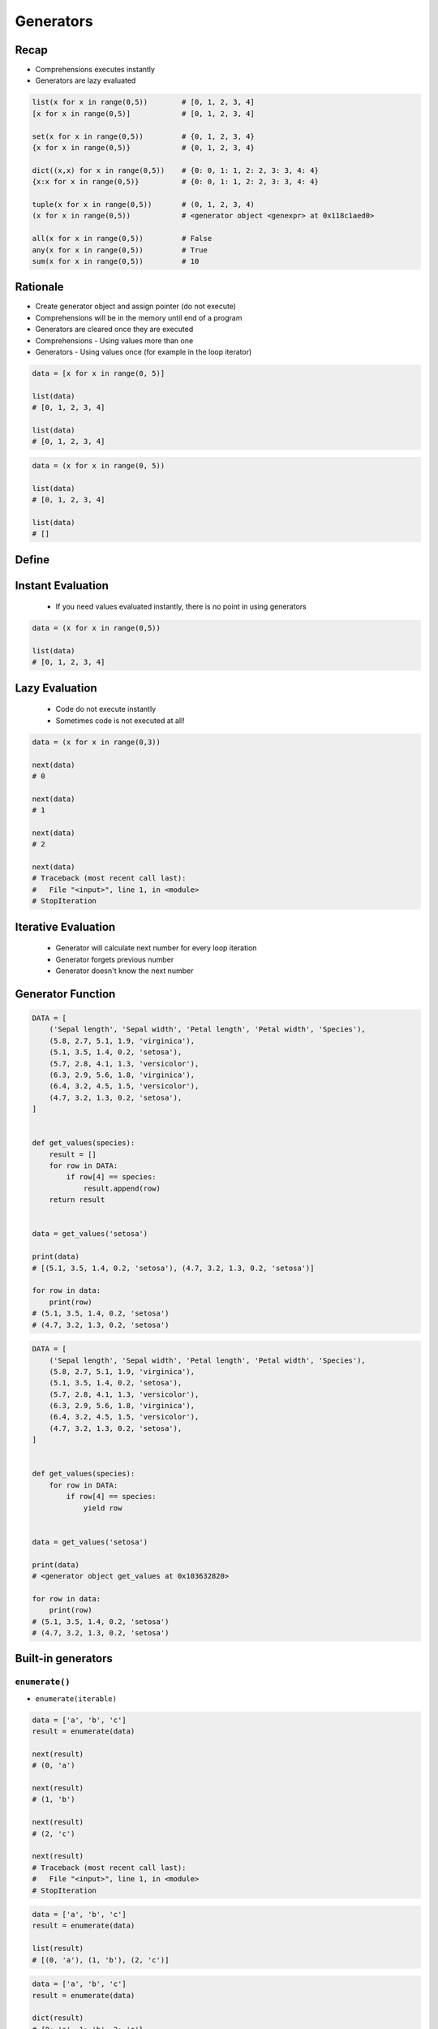 .. _Generators:

**********
Generators
**********


Recap
=====
* Comprehensions executes instantly
* Generators are lazy evaluated

.. code-block:: python

    list(x for x in range(0,5))        # [0, 1, 2, 3, 4]
    [x for x in range(0,5)]            # [0, 1, 2, 3, 4]

    set(x for x in range(0,5))         # {0, 1, 2, 3, 4}
    {x for x in range(0,5)}            # {0, 1, 2, 3, 4}

    dict((x,x) for x in range(0,5))    # {0: 0, 1: 1, 2: 2, 3: 3, 4: 4}
    {x:x for x in range(0,5)}          # {0: 0, 1: 1, 2: 2, 3: 3, 4: 4}

    tuple(x for x in range(0,5))       # (0, 1, 2, 3, 4)
    (x for x in range(0,5))            # <generator object <genexpr> at 0x118c1aed0>

    all(x for x in range(0,5))         # False
    any(x for x in range(0,5))         # True
    sum(x for x in range(0,5))         # 10


Rationale
=========
* Create generator object and assign pointer (do not execute)
* Comprehensions will be in the memory until end of a program
* Generators are cleared once they are executed
* Comprehensions - Using values more than one
* Generators - Using values once (for example in the loop iterator)

.. code-block:: python

    data = [x for x in range(0, 5)]

    list(data)
    # [0, 1, 2, 3, 4]

    list(data)
    # [0, 1, 2, 3, 4]

.. code-block:: python

    data = (x for x in range(0, 5))

    list(data)
    # [0, 1, 2, 3, 4]

    list(data)
    # []


Define
======
.. code-block:: python
    :caption: This will only create generator expression object, but not evaluate it!

    data = (x for x in range(0,5))

    print(data)
    # <generator object <genexpr> at 0x11cb45950>


Instant Evaluation
==================
.. highlights::
    * If you need values evaluated instantly, there is no point in using generators

.. code-block:: python

    data = (x for x in range(0,5))

    list(data)
    # [0, 1, 2, 3, 4]


Lazy Evaluation
===============
.. highlights::
    * Code do not execute instantly
    * Sometimes code is not executed at all!

.. code-block:: python

    data = (x for x in range(0,3))

    next(data)
    # 0

    next(data)
    # 1

    next(data)
    # 2

    next(data)
    # Traceback (most recent call last):
    #   File "<input>", line 1, in <module>
    # StopIteration

.. code-block:: python
    :caption: None of those lines will generate any numbers (util executed)!

    a = (x for x in range(0,5))
    b = (x for x in range(0,5))
    c = (x for x in range(0,5))


Iterative Evaluation
====================
.. highlights::
    * Generator will calculate next number for every loop iteration
    * Generator forgets previous number
    * Generator doesn't know the next number

.. code-block:: python
    :caption: Comprehension will generate a sequence instantly, and iterate over it. It will be in the memory until end of a program

    numbers = [x for x in range(0, 10)]

    for x in numbers:
       print(x)
       if x == 3:
           break
    # 0
    # 1
    # 2
    # 3

    for x in numbers:
       print(x)
       if x == 6:
           break
    # 0
    # 1
    # 2
    # 3
    # 4
    # 5
    # 6

    list(numbers)
    # [0, 1, 2, 3, 4, 5, 6, 7, 8, 9]

    list(numbers)
    # [0, 1, 2, 3, 4, 5, 6, 7, 8, 9]

.. code-block:: python
    :caption: Generator with generate numbers as it goes in the process

    numbers = (x for x in range(0, 10))

    for x in numbers:
       print(x)
       if x == 3:
           break
    # 0
    # 1
    # 2
    # 3

    for x in numbers:
       print(x)
       if x == 6:
           break
    # 4
    # 5
    # 6

    list(numbers)
    # [7, 8, 9]

    list(numbers)
    # []


Generator Function
==================
.. code-block:: python

    DATA = [
        ('Sepal length', 'Sepal width', 'Petal length', 'Petal width', 'Species'),
        (5.8, 2.7, 5.1, 1.9, 'virginica'),
        (5.1, 3.5, 1.4, 0.2, 'setosa'),
        (5.7, 2.8, 4.1, 1.3, 'versicolor'),
        (6.3, 2.9, 5.6, 1.8, 'virginica'),
        (6.4, 3.2, 4.5, 1.5, 'versicolor'),
        (4.7, 3.2, 1.3, 0.2, 'setosa'),
    ]


    def get_values(species):
        result = []
        for row in DATA:
            if row[4] == species:
                result.append(row)
        return result


    data = get_values('setosa')

    print(data)
    # [(5.1, 3.5, 1.4, 0.2, 'setosa'), (4.7, 3.2, 1.3, 0.2, 'setosa')]

    for row in data:
        print(row)
    # (5.1, 3.5, 1.4, 0.2, 'setosa')
    # (4.7, 3.2, 1.3, 0.2, 'setosa')

.. code-block:: python

    DATA = [
        ('Sepal length', 'Sepal width', 'Petal length', 'Petal width', 'Species'),
        (5.8, 2.7, 5.1, 1.9, 'virginica'),
        (5.1, 3.5, 1.4, 0.2, 'setosa'),
        (5.7, 2.8, 4.1, 1.3, 'versicolor'),
        (6.3, 2.9, 5.6, 1.8, 'virginica'),
        (6.4, 3.2, 4.5, 1.5, 'versicolor'),
        (4.7, 3.2, 1.3, 0.2, 'setosa'),
    ]


    def get_values(species):
        for row in DATA:
            if row[4] == species:
                yield row


    data = get_values('setosa')

    print(data)
    # <generator object get_values at 0x103632820>

    for row in data:
        print(row)
    # (5.1, 3.5, 1.4, 0.2, 'setosa')
    # (4.7, 3.2, 1.3, 0.2, 'setosa')


Built-in generators
===================

``enumerate()``
---------------
* ``enumerate(iterable)``

.. code-block:: python

    data = ['a', 'b', 'c']
    result = enumerate(data)

    next(result)
    # (0, 'a')

    next(result)
    # (1, 'b')

    next(result)
    # (2, 'c')

    next(result)
    # Traceback (most recent call last):
    #   File "<input>", line 1, in <module>
    # StopIteration

.. code-block:: python

    data = ['a', 'b', 'c']
    result = enumerate(data)

    list(result)
    # [(0, 'a'), (1, 'b'), (2, 'c')]

.. code-block:: python

    data = ['a', 'b', 'c']
    result = enumerate(data)

    dict(result)
    # {0: 'a', 1: 'b', 2: 'c'}

.. code-block:: python

    crew = ['Mark Watney', 'Melissa Lewis', 'Alex Vogel']

    for i, astro in enumerate(crew):
        print(i, astro, sep=' -> ')

    # 0 -> Mark Watney
    # 1 -> Melissa Lewis
    # 2 -> Alex Vogel

``zip()``
---------
* ``zip(*iterable)``

.. code-block:: python

    header = ['a', 'b', 'c']
    data = [1, 2, 3]
    result = zip(header, data)

    next(result)
    # ('a', 1)

    next(result)
    # ('b', 2)

    next(result)
    # ('c', 3)

    next(result)
    # Traceback (most recent call last):
    #   File "<input>", line 1, in <module>
    # StopIteration

.. code-block:: python

    header = ['a', 'b', 'c']
    data = [1, 2, 3]
    row = [True, False, None]
    result = zip(header, data, row)

    next(result)
    # ('a', 1, True)

    next(result)
    # ('b', 2, False)

    next(result)
    # ('c', 3, None)

    next(result)
    # Traceback (most recent call last):
    #   File "<input>", line 1, in <module>
    # StopIteration

.. code-block:: python

    header = ['a', 'b', 'c']
    data = [1, 2, 3]
    result = zip(header, data)

    list(result)
    # [('a', 1), ('b', 2), ('c', 3)]

.. code-block:: python

    header = ['a', 'b', 'c']
    data = [1, 2, 3]
    result = zip(header, data)

    dict(result)
    # {'a': 1, 'b': 2, 'c': 3}

.. code-block:: python

    roles = ['botanist', 'commander', 'chemist']
    crew = ['Mark Watney', 'Melissa Lewis', 'Alex Vogel']

    for role, astro in zip(roles, crew):
        print(role, astro, sep=' -> ')

    # botanist -> Mark Watney
    # commander -> Melissa Lewis
    # chemist -> Alex Vogel

``map()``
---------
* ``map(callable, *iterable)``

.. code-block:: python

    data = [1, 2, 3]
    result = map(float, data)

    next(result)
    # 1.0

    next(result)
    # 2.0

    next(result)
    # 3.0

    next(result)
    # Traceback (most recent call last):
    #   File "<input>", line 1, in <module>
    # StopIteration

.. code-block:: python

    data = [1, 2, 3]
    result = map(float, data)

    list(result)
    # [1.0, 2.0, 3.0]

``filter()``
------------
* ``filter(callable, *iterable)``

.. code-block:: python

    def even(x):
        return x % 2 == 0


    numbers = [1, 2, 3, 4, 5, 6]
    result = filter(even, numbers)

    next(result)
    # 2

    next(result)
    # 4

    next(result)
    # 6

    next(result)
    # Traceback (most recent call last):
    #   File "<input>", line 1, in <module>
    # StopIteration

.. code-block:: python

    def even(x):
        return x % 2 == 0


    numbers = [1, 2, 3, 4, 5, 6]
    result = filter(even, numbers)

    list(result)
    # [2, 4, 6]

.. code-block:: python

    numbers = [1, 2, 3, 4, 5, 6]
    result = filter(lambda x: x % 2 == 0, numbers)

    list(result)
    # [2, 4, 6]

.. code-block:: python
    :caption: ``filter()`` example

    PEOPLE = [
        {'age': 21, 'name': 'Jan Twardowski'},
        {'age': 25, 'name': 'Mark Watney'},
        {'age': 18, 'name': 'Melissa Lewis'},
    ]


    def adult(person):
        return person['age'] >= 21:


    result = filter(adult, PEOPLE)

    list(result)
    # [{'age': 21, 'name': 'Jan Twardowski'},
    #  {'age': 25, 'name': 'Mark Watney'}]



Loops Under the Hood
====================
.. code-block:: python

    data = (x for x in range(0,3))

    for a in data:
        print(a)

    # is analogous to:
    try:
        i = iter(data)

        a = next(i)
        print(a)

        a = next(i)
        print(a)

        a = next(i)
        print(a)

        a = next(i)
        print(a)

        a = next(i)
        print(a)
    except StopIteration:
        pass


Inspection
==========
.. code-block:: python

    from inspect import isgenerator

    a = [x for x in range(0,5)]
    b = (x for x in range(0,5))

    isgenerator(a)
    # False

    isgenerator(b)
    # True

.. code-block:: python

    from inspect import isgenerator

    data = range(0, 10)

    isgenerator(data)
    # False


Introspection
=============
.. code-block:: python

    data = (x for x in range(0,10))

    next(data)
    # 0

    data.gi_code
    # <code object <genexpr> at 0x11fc4dc90, file "<input>", line 1>

    data.gi_running
    # False

    data.gi_yieldfrom

    data.gi_frame
    # <frame at 0x7f93a1723200, file '<input>', line 1, code <genexpr>>

    data.gi_frame.f_locals
    # {'.0': <range_iterator object at 0x11fc4c840>, 'x': 0}

    data.gi_frame.f_code
    # <code object <genexpr> at 0x11fc4dc90, file "<input>", line 1>

    data.gi_frame.f_lineno
    # 1

    data.gi_frame.f_lasti
    # 8


Memory Footprint
================
* ``sys.getsizeof(object)`` returns the size of an object in bytes
* ``sys.getsizeof(object)`` calls the object's ``__sizeof__`` method
* ``sys.getsizeof(object)`` adds an additional garbage collector overhead if the object is managed by the garbage collector

.. code-block:: python

    from sys import getsizeof


    a = (x for x in range(0,10))
    b = (x for x in range(0,10))
    c = (x for x in range(0,100))
    d = (x for x in range(0,1000))

    getsizeof(a)
    # 112

    getsizeof(b)
    # 112

    getsizeof(c)
    # 112

    getsizeof(d)
    # 112

.. code-block:: python

    from sys import getsizeof


    a = [x for x in range(0,10)]
    b = [x for x in range(0,10)]
    c = [x for x in range(0,100)]
    d = [x for x in range(0,1000)]

    getsizeof(a)
    # 184

    getsizeof(b)
    # 184

    getsizeof(c)
    # 920

    getsizeof(d)
    # 8856


Assignments
===========

Function Generator Chain
------------------------
* Assignment name: Function Generator Chain
* Last update: 2020-10-01
* Complexity level: easy
* Lines of code to write: 10 lines
* Estimated time of completion: 13 min
* Solution: :download:`solution/function_generators_chain.py`

:English:
    #. Use generator expression to create ``numbers``
    #. In generator use ``range()`` to get numbers from 1 to 33 (inclusive) divisible by 3
    #. Use ``filter()`` to get odd numbers from ``numbers``
    #. Use ``map()`` to cube all numbers in ``numbers``
    #. Create ``result: float`` with arithmetic mean of ``numbers``
    #. Compare result with "Output" section (see below)

:Polish:
    #. Użyj wyrażenia generatorowego do stworzenia ``numbers``
    #. W generatorze użyj ``range()`` aby otrzymać liczby od 1 do 33 (włącznie) podzielne przez 3
    #. Użyj ``filter()`` aby otrzymać liczby nieparzyste z ``numbers``
    #. Użyj ``map()`` aby podnieść wszystkie liczby w ``numbers`` do sześcianu
    #. Stwórz ``result: float`` ze średnią arytmetyczną z ``numbers``
    #. Porównaj wyniki z sekcją "Output" (patrz poniżej)

:Output:
    .. code-block:: text

        >>> result
        11502.0

:Hints:
    * type cast to ``list()`` before calculating mean to expand generator
    * ``mean = sum(...) / len(...)``

Function Generator Iris
-----------------------
* Assignment name: Function Generator Iris
* Last update: 2020-10-01
* Complexity level: easy
* Lines of code to write: 8 lines
* Estimated time of completion: 13 min
* Solution: :download:`solution/function_generator_iris.py`

:English:
    #. Use code from "Input" section (see below)
    #. Write filter for ``DATA`` which returns ``features`` for given ``species``
    #. Implement solution using function
    #. Implement solution using generator and ``yield`` keyword
    #. Compare results of both using ``sys.getsizeof()``
    #. What will happen if input data will be bigger?
    #. Compare result with "Output" section (see below)

:Polish:
    #. Użyj kodu z sekcji "Input" (patrz poniżej)
    #. Napisz filtr dla ``DATA`` zwracający ``features`` dla danego gatunku ``species``
    #. Zaimplementuj rozwiązanie wykorzystując funkcję
    #. Zaimplementuj rozwiązanie wykorzystując generator i słowo kluczowe ``yield``
    #. Porównaj wyniki obu używając ``sys.getsizeof()``
    #. Co się stanie, gdy ilość danych będzie większa?
    #. Porównaj wyniki z sekcją "Output" (patrz poniżej)

:Input:
    .. code-block:: python

        from sys import getsizeof

        DATA = [
            (5.8, 2.7, 5.1, 1.9, 'virginica'),
            (5.1, 3.5, 1.4, 0.2, 'setosa'),
            (5.7, 2.8, 4.1, 1.3, 'versicolor'),
            (6.3, 2.9, 5.6, 1.8, 'virginica'),
            (6.4, 3.2, 4.5, 1.5, 'versicolor'),
            (4.7, 3.2, 1.3, 0.2, 'setosa'),
        ]


        def function(data: list, species: str):
            ...


        def generator(data: list, species: str):
            ...


        result = {
            'function x1': getsizeof(function(DATA, 'setosa')),
            'function x10': getsizeof(function(DATA*10, 'setosa')),
            'function x100': getsizeof(function(DATA*100, 'setosa')),
            'generator x1': getsizeof(generator(DATA, 'setosa')),
            'generator x10': getsizeof(generator(DATA*10, 'setosa')),
            'generator x100': getsizeof(generator(DATA*100, 'setosa')),
        }

:Output:
    .. code-block:: text

        >>> from inspect import isfunction, isgeneratorfunction
        >>> assert isfunction(function)
        >>> assert isgeneratorfunction(generator)

        >>> list(function(DATA, 'setosa'))
        [[5.1, 3.5, 1.4, 0.2], [4.7, 3.2, 1.3, 0.2]]
        >>> list(generator(DATA, 'setosa'))
        [[5.1, 3.5, 1.4, 0.2], [4.7, 3.2, 1.3, 0.2]]

        >>> result  # doctest: +NORMALIZE_WHITESPACE
        {'function x1': 88,
         'function x10': 248,
         'function x100': 1656,
         'generator x1': 112,
         'generator x10': 112,
         'generator x100': 112}

:The whys and wherefores:
    * Using generators
    * Unpacking lazy evaluated code
    * Comparing size of objects
    * Parsing CSV file
    * Filtering file content

Function Generator Passwd
-------------------------
* Assignment name: Function Generator Passwd
* Last update: 2020-10-01
* Complexity level: medium
* Lines of code to write: 10 lines
* Estimated time of completion: 13 min
* Solution: :download:`solution/function_generator_passwd.py`

:English:
    #. Use code from "Input" section (see below)
    #. Split ``DATA`` by lines and then by colon ``:``
    #. Extract system accounts (users with UID [third field] is less than 1000)
    #. Return list of system account logins
    #. Implement solution using function
    #. Implement solution using generator and ``yield`` keyword
    #. Compare results of both using ``sys.getsizeof()``
    #. Compare result with "Output" section (see below)

:Polish:
    #. Użyj kodu z sekcji "Input" (patrz poniżej)
    #. Podziel ``DATA`` po liniach a następnie po dwukropku ``:``
    #. Wyciągnij konta systemowe (użytkownicy z UID (trzecie pole) mniejszym niż 1000)
    #. Zwróć listę loginów użytkowników systemowych
    #. Zaimplementuj rozwiązanie wykorzystując funkcję
    #. Zaimplementuj rozwiązanie wykorzystując generator i słowo kluczowe ``yield``
    #. Porównaj wyniki obu używając ``sys.getsizeof()``
    #. Porównaj wyniki z sekcją "Output" (patrz poniżej)

:Input:
    .. code-block:: python

        from sys import getsizeof

        DATA = """root:x:0:0:root:/root:/bin/bash
        bin:x:1:1:bin:/bin:/sbin/nologin
        daemon:x:2:2:daemon:/sbin:/sbin/nologin
        adm:x:3:4:adm:/var/adm:/sbin/nologin
        shutdown:x:6:0:shutdown:/sbin:/sbin/shutdown
        halt:x:7:0:halt:/sbin:/sbin/halt
        nobody:x:99:99:Nobody:/:/sbin/nologin
        sshd:x:74:74:Privilege-separated SSH:/var/empty/sshd:/sbin/nologin
        watney:x:1000:1000:Mark Watney:/home/watney:/bin/bash
        jtwardowski:x:1001:1001:José Jiménez:/home/jtwardowski:/bin/bash
        ivanovic:x:1002:1002:Иван Иванович:/home/ivanovic:/bin/bash
        lewis:x:1003:1002:Melissa Lewis:/home/ivanovic:/bin/bash"""


        def function(data: str):
            ...


        def generator(data: str):
            ...


        result = {
            'function': getsizeof(function(DATA)),
            'generator': getsizeof(generator(DATA)),
        }

:Output:
    .. code-block:: text

        >>> from inspect import isfunction, isgeneratorfunction
        >>> assert isfunction(function)
        >>> assert isgeneratorfunction(generator)

        >>> list(function(DATA))
        ['root', 'bin', 'daemon', 'adm', 'shutdown', 'halt', 'nobody', 'sshd']
        >>> list(generator(DATA))
        ['root', 'bin', 'daemon', 'adm', 'shutdown', 'halt', 'nobody', 'sshd']

        >>> result
        {'function': 120, 'generator': 112}

:The whys and wherefores:
    * Using generators
    * Unpacking lazy evaluated code
    * Comparing size of objects
    * Parsing CSV file
    * Filtering file content
